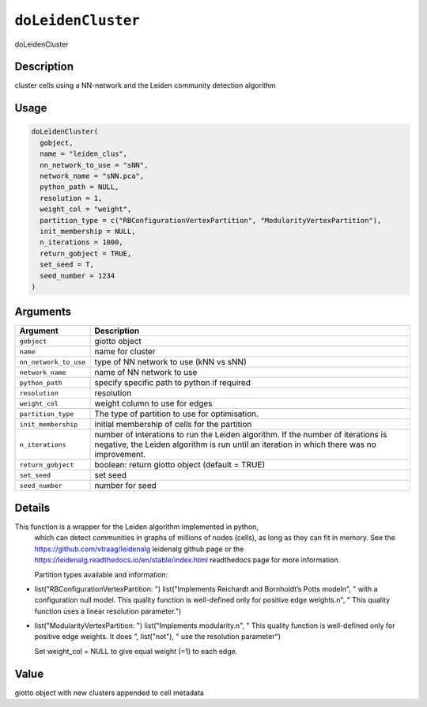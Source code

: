 
``doLeidenCluster``
=======================

doLeidenCluster

Description
-----------

cluster cells using a NN-network and the Leiden community detection algorithm

Usage
-----

.. code-block:: r

   doLeidenCluster(
     gobject,
     name = "leiden_clus",
     nn_network_to_use = "sNN",
     network_name = "sNN.pca",
     python_path = NULL,
     resolution = 1,
     weight_col = "weight",
     partition_type = c("RBConfigurationVertexPartition", "ModularityVertexPartition"),
     init_membership = NULL,
     n_iterations = 1000,
     return_gobject = TRUE,
     set_seed = T,
     seed_number = 1234
   )

Arguments
---------

.. list-table::
   :header-rows: 1

   * - Argument
     - Description
   * - ``gobject``
     - giotto object
   * - ``name``
     - name for cluster
   * - ``nn_network_to_use``
     - type of NN network to use (kNN vs sNN)
   * - ``network_name``
     - name of NN network to use
   * - ``python_path``
     - specify specific path to python if required
   * - ``resolution``
     - resolution
   * - ``weight_col``
     - weight column to use for edges
   * - ``partition_type``
     - The type of partition to use for optimisation.
   * - ``init_membership``
     - initial membership of cells for the partition
   * - ``n_iterations``
     - number of interations to run the Leiden algorithm. If the number of iterations is negative, the Leiden algorithm is run until an iteration in which there was no improvement.
   * - ``return_gobject``
     - boolean: return giotto object (default = TRUE)
   * - ``set_seed``
     - set seed
   * - ``seed_number``
     - number for seed


Details
-------

This function is a wrapper for the Leiden algorithm implemented in python,
 which can detect communities in graphs of millions of nodes (cells),
 as long as they can fit in memory. See the `https://github.com/vtraag/leidenalg <https://github.com/vtraag/leidenalg>`_ leidenalg 
 github page or the `https://leidenalg.readthedocs.io/en/stable/index.html <https://leidenalg.readthedocs.io/en/stable/index.html>`_ readthedocs 
 page for more information.

 Partition types available and information:


* 
  list("RBConfigurationVertexPartition: ") list("Implements Reichardt and Bornholdt’s Potts model\n", "   with a configuration null model. This quality function is well-defined only for positive edge weights.\n", "    This quality function uses a linear resolution parameter.")   

* 
  list("ModularityVertexPartition: ") list("Implements modularity.\n", "   This quality function is well-defined only for positive edge weights. It does ", list("not"), " use the resolution parameter")  

  Set weight_col = NULL to give equal weight (=1) to each edge.

Value
-----

giotto object with new clusters appended to cell metadata
